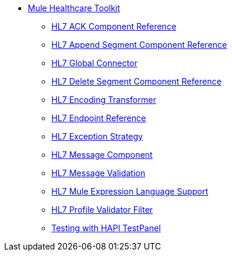 // TOC File Mule Healthcare 3.4

* link:/mule-healthcare-toolkit/v/3.4/[Mule Healthcare Toolkit]
** link:/mule-healthcare-toolkit/v/3.4/hl7-ack-component-reference[HL7 ACK Component Reference]
** link:/mule-healthcare-toolkit/v/3.4/hl7-append-segment-component-reference[HL7 Append Segment Component Reference]
** link:/mule-healthcare-toolkit/v/3.4/hl7-global-connector[HL7 Global Connector]
** link:/mule-healthcare-toolkit/v/3.4/hl7-delete-segment-component-reference[HL7 Delete Segment Component Reference]
** link:/mule-healthcare-toolkit/v/3.4/hl7-encoding-transformer[HL7 Encoding Transformer]
** link:/mule-healthcare-toolkit/v/3.4/hl7-endpoint-reference[HL7 Endpoint Reference]
** link:/mule-healthcare-toolkit/v/3.4/hl7-exception-strategy[HL7 Exception Strategy]
** link:/mule-healthcare-toolkit/v/3.4/hl7-message-component[HL7 Message Component]
** link:/mule-healthcare-toolkit/v/3.4/hl7-message-validation[HL7 Message Validation]
** link:/mule-healthcare-toolkit/v/3.4/hl7-mule-expression-language-support[HL7 Mule Expression Language Support]
** link:/mule-healthcare-toolkit/v/3.3/hl7-profile-validator-filter[HL7 Profile Validator Filter]
** link:/mule-healthcare-toolkit/v/3.4/testing-with-hapi-testpanel[Testing with HAPI TestPanel]

